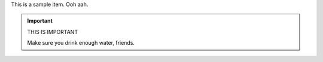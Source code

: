 This is a sample item. Ooh aah.

.. important:: THIS IS IMPORTANT

   Make sure you drink enough water, friends.


